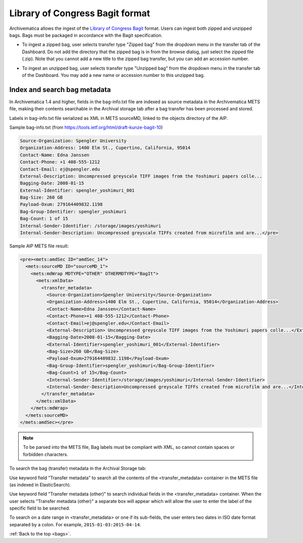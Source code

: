 .. _bags:

================================
Library of Congress Bagit format
================================

Archivematica allows the ingest of the
`Library of Congress Bagit <http://en.wikipedia.org/wiki/BagIt>`_ format. Users
can ingest both zipped and unzipped bags. Bags must be packaged in accordance
with the Bagit specification.

* To ingest a zipped bag, user selects transfer type "Zipped bag" from the
  dropdown menu in the transfer tab of the Dashboard. Do not add the directory
  that the zipped bag is in from the browse dialog, just select the zipped file
  (.zip). Note that you cannot add a new title to the zipped bag transfer, but
  you can add an accession number.

.. image:: images/ZippedBag-10.*
   :align: center
   :width: 80%
   :alt: Zipped bag transfer in dashboard

* To ingest an unzipped bag, user selects transfer type "Unzipped bag" from
  the dropdown menu in the transfer tab of the Dashboard. You may add a new name
  or accession number to this unzipped bag.

.. image:: images/BagTransfer-10.*
   :align: center
   :width: 80%
   :alt: Unzipped bag transfer in dashboard


.. _bag-metadata:

Index and search bag metadata
-----------------------------

In Archivematica 1.4 and higher, fields in the bag-info.txt file are indexed as
source metadata in the Archivematica METS file, making their contents
searchable in the Archival storage tab after a bag transfer has been processed
and stored.

Labels in bag-info.txt file serialized as XML in METS sourceMD, linked to the
objects directory of the AIP.

Sample bag-info.txt (from https://tools.ietf.org/html/draft-kunze-bagit-10)

.. code:: bash

   Source-Organization: Spengler University
   Organization-Address: 1400 Elm St., Cupertino, California, 95014
   Contact-Name: Edna Janssen
   Contact-Phone: +1 408-555-1212
   Contact-Email: ej@spengler.edu
   External-Description: Uncompressed greyscale TIFF images from the Yoshimuri papers colle...
   Bagging-Date: 2008-01-15
   External-Identifier: spengler_yoshimuri_001
   Bag-Size: 260 GB
   Payload-Oxum: 279164409832.1198
   Bag-Group-Identifier: spengler_yoshimuri
   Bag-Count: 1 of 15
   Internal-Sender-Identifier: /storage/images/yoshimuri
   Internal-Sender-Description: Uncompressed greyscale TIFFs created from microfilm and are...</pre>

Sample AIP METS file result:

.. code:: bash

   <pre><mets:amdSec ID="amdSec_14">
     <mets:sourceMD ID="sourceMD_1">
       <mets:mdWrap MDTYPE="OTHER" OTHERMDTYPE="BagIt">
         <mets:xmlData>
           <transfer_metadata>
             <Source-Organization>Spengler University</Source-Organization>
             <Organization-Address>1400 Elm St., Cupertino, California, 95014</Organization-Address>
             <Contact-Name>Edna Janssen</Contact-Name>
             <Contact-Phone>+1 408-555-1212</Contact-Phone>
             <Contact-Email>ej@spengler.edu</Contact-Email>
             <External-Description> Uncompressed greyscale TIFF images from the Yoshimuri papers colle...</External-Description>
             <Bagging-Date>2008-01-15</Bagging-Date>
             <External-Identifier>spengler_yoshimuri_001</External-Identifier>
             <Bag-Size>260 GB</Bag-Size>
             <Payload-Oxum>279164409832.1198</Payload-Oxum>
             <Bag-Group-Identifier>spengler_yoshimuri</Bag-Group-Identifier>
             <Bag-Count>1 of 15</Bag-Count>
             <Internal-Sender-Identifier>/storage/images/yoshimuri</Internal-Sender-Identifier>
             <Internal-Sender-Description>Uncompressed greyscale TIFFs created from microfilm and are...</Internal-Sender-Description>
           </transfer_metadata>
         </mets:xmlData>
       </mets:mdWrap>
     </mets:sourceMD>
   </mets:amdSec></pre>

.. note::

   To be parsed into the METS file, Bag labels must be compliant with XML, so
   cannot contain spaces or forbidden characters.

To search the bag (transfer) metadata in the Archival Storage tab:

.. image:: images/bag-metadata.*
   :align: center
   :width: 80%
   :alt: Search interface using transfer metadata fields


Use keyword field "Transfer metadata" to search all the contents of the
<transfer_metadata> container in the METS file (as indexed in ElasticSearch).

Use keyword field "Transfer metadata (other)" to search individual fields in
the <transfer_metadata> container.  When the user selects "Transfer metadata
(other)" a separate box will appear which will allow the user to enter the
label of the specific field to be searched.

To search on a date range in <transfer_metadata> or one if its sub-fields, the
user enters two dates in ISO date format separated by a colon. For example,
``2015-01-03:2015-04-14``.

:ref:`Back to the top <bags>`.
